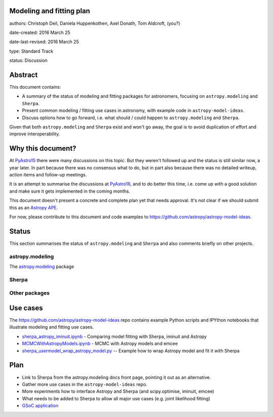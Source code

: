 Modeling and fitting plan
-------------------------

authors: Christoph Deil, Daniela Huppenkothen, Axel Donath, Tom Aldcroft, (you?)

date-created: 2016 March 25

date-last-revised: 2016 March 25

type: Standard Track

status: Discussion

Abstract
--------

This document contains:

* A summary of the status of modeling and fitting packages for
  astronomers, focusing on ``astropy.modeling`` and ``Sherpa``.
* Present common modeling / fitting use cases in astronomy,
  with example code in ``astropy-model-ideas``.
* Discuss options how to go forward, i.e. what should / could happen
  to ``astropy.modeling`` and ``Sherpa``.

Given that both ``astropy.modeling`` and ``Sherpa`` exist and won't go away,
the goal is to avoid duplication of effort and improve interoperability.

Why this document?
------------------

At `PyAstro15 <http://python-in-astronomy.github.io/2015/>`__ there were many
discussions on this topic. But they weren't followed up and the status is still
similar now, a year later. In part because there was no consensus what to do,
but in part also because there was no detailed writeup, action items and
follow-up meetings.

It is an attempt to summarise the discussions at `PyAstro16
<http://python-in-astronomy.github.io/2016/>`__, and to do better this time,
i.e. come up with a good solution and make sure it gets implemented in the
coming months.

This document doesn't present a concrete and complete plan yet that needs
approval. It's not clear if we should submit this as an `Astropy APE
<https://github.com/astropy/astropy-APEs>`__.

For now, please contribute to this document and code examples to
https://github.com/astropy/astropy-model-ideas.

Status
------

This section summarises the status of ``astropy.modeling`` and ``Sherpa``
and also comments briefly on other projects.

astropy.modeling
++++++++++++++++

The `astropy.modeling <http://astropy.readthedocs.org/en/latest/modeling/index.html>`__
package 

Sherpa
++++++

Other packages
++++++++++++++

Use cases
---------

The https://github.com/astropy/astropy-model-ideas repo contains example
Python scripts and IPYthon notebooks that illustrate modeling and fitting
use cases.

* `sherpa_astropy_iminuit.ipynb <https://github.com/astropy/astropy-model-ideas/blob/master/notebooks/sherpa_astropy_iminuit/sherpa_astropy_iminuit.ipynb>`__ - Comparing model fitting with Sherpa, iminuit and Astropy
* `MCMCWithAstropyModels.ipynb <https://github.com/astropy/astropy-model-ideas/blob/master/MCMCWithAstropyModels.ipynb>`__ - MCMC with Astropy models and emcee
* `sherpa_usermodel_wrap_astropy_model.py <https://github.com/astropy/astropy-model-ideas/blob/master/sherpa_usermodel_wrap_astropy_model.py>`__ -- Example how to wrap Astropy model and fit it with Sherpa 

Plan
----

* Link to Sherpa from the astropy.modeling docs front page,
  pointing it out as an alternative.
* Gather more use cases in the ``astropy-model-ideas`` repo.
* More experiments how to interface Astropy and Sherpa (and scipy.optimise, iminuit, emcee)
* What needs to be added to Sherpa to allow all major use cases (e.g. joint likelihood fitting)
* `GSoC application <https://github.com/astropy/astropy/wiki/GSoC-2016-Application-Michele-Costa:-Bridge-sherpa-and-astropy-fitting>`__
